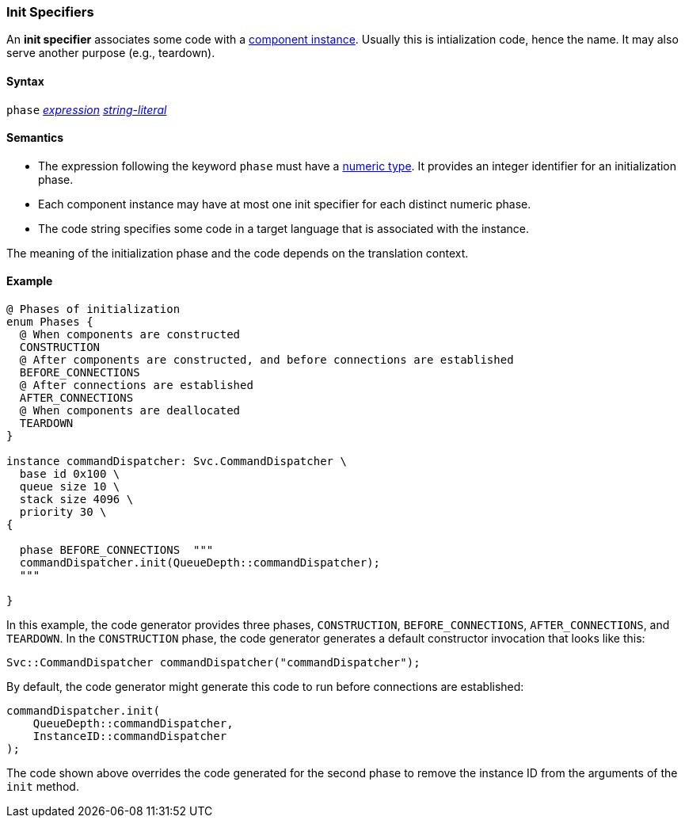 === Init Specifiers

An *init specifier* associates some code with a 
<<Definitions_Component-Instance-Definitions,
component instance>>.
Usually this is intialization code, hence the name.
It may also serve another purpose (e.g., teardown).

==== Syntax

`phase` <<Expressions,_expression_>>
<<Expressions_String-Literals,_string-literal_>>

==== Semantics

* The expression following the keyword `phase` must have
a <<Types_Internal-Types_Numeric-Types,numeric type>>.
It provides an integer identifier for an initialization phase.

* Each component instance may have at most one init specifier
for each distinct numeric phase.

* The code string specifies some code in a target language
that is associated with the instance.

The meaning of the initialization phase and the code depends
on the translation context.

==== Example

[source,fpp]
----
@ Phases of initialization
enum Phases {
  @ When components are constructed
  CONSTRUCTION
  @ After components are constructed, and before connections are established
  BEFORE_CONNECTIONS
  @ After connections are established
  AFTER_CONNECTIONS
  @ When components are deallocated
  TEARDOWN
}

instance commandDispatcher: Svc.CommandDispatcher \
  base id 0x100 \
  queue size 10 \
  stack size 4096 \
  priority 30 \
{

  phase BEFORE_CONNECTIONS  """
  commandDispatcher.init(QueueDepth::commandDispatcher);
  """

}
----

In this example, the code generator provides three phases,
`CONSTRUCTION`, `BEFORE_CONNECTIONS`, `AFTER_CONNECTIONS`,
and `TEARDOWN`.
In the `CONSTRUCTION` phase, the code generator generates
a default constructor invocation that looks like this:

[source,fpp]
----
Svc::CommandDispatcher commandDispatcher("commandDispatcher");
----

By default, the code generator might generate this code
to run before connections are established:

[source,c++]
----
commandDispatcher.init(
    QueueDepth::commandDispatcher,
    InstanceID::commandDispatcher
);
----

The code shown above overrides the code generated for the second
phase to remove the instance ID from the arguments of the `init` method.
